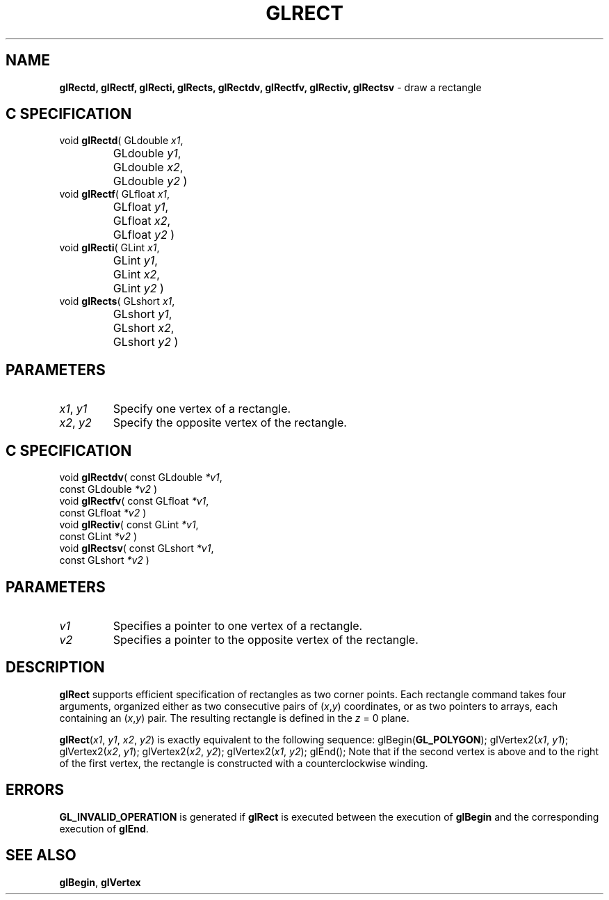 '\" e  
'\"macro stdmacro
.ds Vn Version 1.2
.ds Dt 24 September 1999
.ds Re Release 1.2.1
.ds Dp May 22 14:46
.ds Dm 5 May 22 14:
.ds Xs 25554     4
.TH GLRECT 3G
.SH NAME
.B "glRectd, glRectf, glRecti, glRects, glRectdv, glRectfv, glRectiv, glRectsv
\- draw a rectangle

.SH C SPECIFICATION
void \f3glRectd\fP(
GLdouble \fIx1\fP,
.nf
.ta \w'\f3void \fPglRectd( 'u
	GLdouble \fIy1\fP,
	GLdouble \fIx2\fP,
	GLdouble \fIy2\fP )
.fi
void \f3glRectf\fP(
GLfloat \fIx1\fP,
.nf
.ta \w'\f3void \fPglRectf( 'u
	GLfloat \fIy1\fP,
	GLfloat \fIx2\fP,
	GLfloat \fIy2\fP )
.fi
void \f3glRecti\fP(
GLint \fIx1\fP,
.nf
.ta \w'\f3void \fPglRecti( 'u
	GLint \fIy1\fP,
	GLint \fIx2\fP,
	GLint \fIy2\fP )
.fi
void \f3glRects\fP(
GLshort \fIx1\fP,
.nf
.ta \w'\f3void \fPglRects( 'u
	GLshort \fIy1\fP,
	GLshort \fIx2\fP,
	GLshort \fIy2\fP )
.fi

.SH PARAMETERS
.TP \w'\f2x1\fP\ \f2y1\fP\ \ 'u 
\f2x1\fP, \f2y1\fP
Specify one vertex of a rectangle.
.TP
\f2x2\fP, \f2y2\fP
Specify the opposite vertex of the rectangle.
.SH C SPECIFICATION
void \f3glRectdv\fP(
const GLdouble \fI*v1\fP,
.nf
.ta \w'\f3void \fPglRectdv( 'u
	const GLdouble \fI*v2\fP )
.fi
void \f3glRectfv\fP(
const GLfloat \fI*v1\fP,
.nf
.ta \w'\f3void \fPglRectfv( 'u
	const GLfloat \fI*v2\fP )
.fi
void \f3glRectiv\fP(
const GLint \fI*v1\fP,
.nf
.ta \w'\f3void \fPglRectiv( 'u
	const GLint \fI*v2\fP )
.fi
void \f3glRectsv\fP(
const GLshort \fI*v1\fP,
.nf
.ta \w'\f3void \fPglRectsv( 'u
	const GLshort \fI*v2\fP )
.fi

.BP
.SH PARAMETERS
.TP
\f2v1\fP
Specifies a pointer to one vertex of a rectangle.
.TP
\f2v2\fP
Specifies a pointer to the opposite vertex of the rectangle.
.SH DESCRIPTION
\%\f3glRect\fP supports efficient specification of rectangles as two corner points.
Each 
rectangle command takes four arguments,
organized either as two consecutive pairs of (\f2x\fP,\f2y\fP) coordinates,
or as two pointers to arrays,
each containing an (\f2x\fP,\f2y\fP) pair.
The resulting rectangle is defined in the \f2z\fP = 0 plane.
.P
\%\f3glRect\fP(\f2x1\fP, \f2y1\fP, \f2x2\fP, \f2y2\fP)
is exactly equivalent to the following sequence:
.Ex 6
glBegin(\%\f3GL_POLYGON\fP);
glVertex2(\f2x1\fP, \f2y1\fP);
glVertex2(\f2x2\fP, \f2y1\fP);
glVertex2(\f2x2\fP, \f2y2\fP);
glVertex2(\f2x1\fP, \f2y2\fP);
glEnd();
.Ee
Note that if the second vertex is above and to the right of the first vertex,
the rectangle is constructed with a counterclockwise winding.
.SH ERRORS
\%\f3GL_INVALID_OPERATION\fP is generated if \%\f3glRect\fP
is executed between the execution of \%\f3glBegin\fP
and the corresponding execution of \%\f3glEnd\fP.
.SH SEE ALSO
\%\f3glBegin\fP,
\%\f3glVertex\fP
